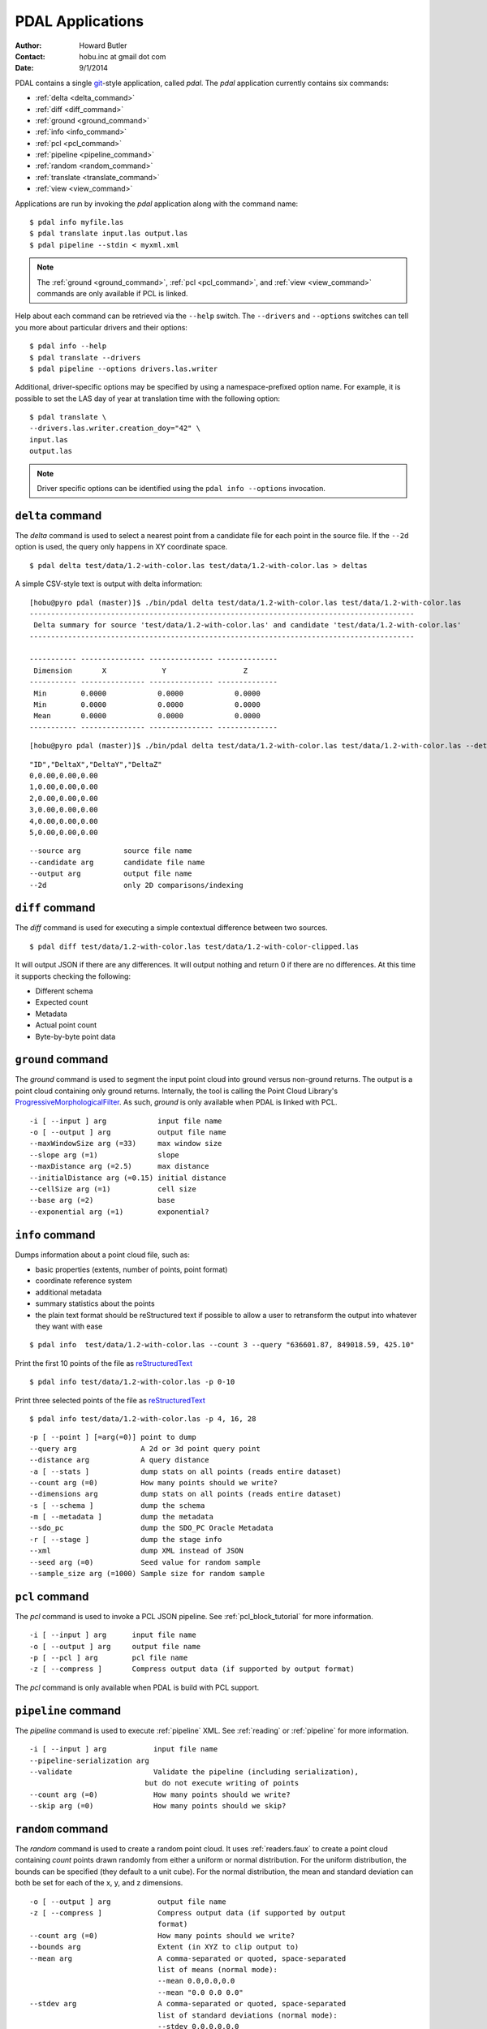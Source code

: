 .. _apps:

******************************************************************************
PDAL Applications
******************************************************************************

:Author: Howard Butler
:Contact: hobu.inc at gmail dot com
:Date: 9/1/2014

PDAL contains a single `git`_-style application, called *pdal*. The `pdal` 
application currently contains six commands:

* :ref:`delta <delta_command>`
* :ref:`diff <diff_command>`
* :ref:`ground <ground_command>`
* :ref:`info <info_command>`
* :ref:`pcl <pcl_command>`
* :ref:`pipeline <pipeline_command>`
* :ref:`random <random_command>`
* :ref:`translate <translate_command>`
* :ref:`view <view_command>`

Applications are run by invoking the *pdal* application along with the 
command name:

::

    $ pdal info myfile.las
    $ pdal translate input.las output.las
    $ pdal pipeline --stdin < myxml.xml

.. note::
    
    The :ref:`ground <ground_command>`, :ref:`pcl <pcl_command>`, and
    :ref:`view <view_command>` commands are only available if PCL is linked.

Help about each command can be retrieved via the ``--help`` switch. 
The ``--drivers`` and ``--options`` switches can tell you more about 
particular drivers and their options:

::

    $ pdal info --help
    $ pdal translate --drivers
    $ pdal pipeline --options drivers.las.writer

Additional, driver-specific options may be specified by using a 
namespace-prefixed option name. For example, it is possible to 
set the LAS day of year at translation time with the following 
option:

::

    $ pdal translate \
    --drivers.las.writer.creation_doy="42" \
    input.las
    output.las

.. note::

        Driver specific options can be identified using the 
        ``pdal info --options`` invocation.
        
.. _`git`: http://git-scm.com/


.. _delta_command:

``delta`` command
------------------------------------------------------------------------------

The *delta* command is used to select a nearest point from a candidate file
for each point in the source file. If the ``--2d`` option is used, the
query only happens in XY coordinate space.

::

    $ pdal delta test/data/1.2-with-color.las test/data/1.2-with-color.las > deltas

A simple CSV-style text is output with delta information:

::

    [hobu@pyro pdal (master)]$ ./bin/pdal delta test/data/1.2-with-color.las test/data/1.2-with-color.las
    ------------------------------------------------------------------------------------------
     Delta summary for source 'test/data/1.2-with-color.las' and candidate 'test/data/1.2-with-color.las'
    ------------------------------------------------------------------------------------------

    ----------- --------------- --------------- --------------
     Dimension       X             Y                  Z
    ----------- --------------- --------------- --------------
     Min        0.0000            0.0000            0.0000
     Min        0.0000            0.0000            0.0000
     Mean       0.0000            0.0000            0.0000
    ----------- --------------- --------------- --------------

::

        [hobu@pyro pdal (master)]$ ./bin/pdal delta test/data/1.2-with-color.las test/data/1.2-with-color.las --detail

::

    "ID","DeltaX","DeltaY","DeltaZ"
    0,0.00,0.00,0.00
    1,0.00,0.00,0.00
    2,0.00,0.00,0.00
    3,0.00,0.00,0.00
    4,0.00,0.00,0.00
    5,0.00,0.00,0.00

::

      --source arg          source file name
      --candidate arg       candidate file name
      --output arg          output file name
      --2d                  only 2D comparisons/indexing


.. _diff_command:

``diff`` command 
------------------------------------------------------------------------------

The *diff* command is used for executing a simple contextual difference 
between two sources. 

::

    $ pdal diff test/data/1.2-with-color.las test/data/1.2-with-color-clipped.las
    
It will output JSON if there are any differences. It will output nothing 
and return 0 if there are no differences. At this time it supports 
checking the following:

* Different schema
* Expected count
* Metadata
* Actual point count
* Byte-by-byte point data


.. _ground_command:

``ground`` command
------------------------------------------------------------------------------

The *ground* command is used to segment the input point cloud into ground
versus non-ground returns. The output is a point cloud containing only ground
returns. Internally, the tool is calling the Point Cloud Library's
`ProgressiveMorphologicalFilter`_. As such, *ground* is only available when
PDAL is linked with PCL.

.. _`ProgressiveMorphologicalFilter`: http://pointclouds.org/documentation/tutorials/progressive_morphological_filtering.php#progressive-morphological-filtering.

::

    -i [ --input ] arg            input file name
    -o [ --output ] arg           output file name
    --maxWindowSize arg (=33)     max window size
    --slope arg (=1)              slope
    --maxDistance arg (=2.5)      max distance
    --initialDistance arg (=0.15) initial distance
    --cellSize arg (=1)           cell size
    --base arg (=2)               base
    --exponential arg (=1)        exponential?


.. _info_command:

``info`` command
------------------------------------------------------------------------------

Dumps information about a point cloud file, such as:

* basic properties (extents, number of points, point format)

* coordinate reference system

* additional metadata

* summary statistics about the points

* the plain text format should be reStructured text if possible to allow 
  a user to retransform the output into whatever they want with ease

::

    $ pdal info  test/data/1.2-with-color.las --count 3 --query "636601.87, 849018.59, 425.10"

Print the first 10 points of the file as `reStructuredText`_

::

    $ pdal info test/data/1.2-with-color.las -p 0-10

Print three selected points of the file as `reStructuredText`_

::

    $ pdal info test/data/1.2-with-color.las -p 4, 16, 28


.. _`reStructuredText`: http://docutils.sourceforge.net/docs/user/rst/quickref.html

:: 

    -p [ --point ] [=arg(=0)] point to dump
    --query arg               A 2d or 3d point query point
    --distance arg            A query distance
    -a [ --stats ]            dump stats on all points (reads entire dataset)
    --count arg (=0)          How many points should we write?
    --dimensions arg          dump stats on all points (reads entire dataset)
    -s [ --schema ]           dump the schema
    -m [ --metadata ]         dump the metadata
    --sdo_pc                  dump the SDO_PC Oracle Metadata
    -r [ --stage ]            dump the stage info
    --xml                     dump XML instead of JSON
    --seed arg (=0)           Seed value for random sample
    --sample_size arg (=1000) Sample size for random sample


.. _pcl_command:

``pcl`` command
------------------------------------------------------------------------------

The *pcl* command is used to invoke a PCL JSON pipeline. See
:ref:`pcl_block_tutorial` for more information.

::

    -i [ --input ] arg      input file name
    -o [ --output ] arg     output file name
    -p [ --pcl ] arg        pcl file name
    -z [ --compress ]       Compress output data (if supported by output format)

The *pcl* command is only available when PDAL is build with PCL support.


.. _pipeline_command:

``pipeline`` command
------------------------------------------------------------------------------

The *pipeline* command is used to execute :ref:`pipeline` XML. See :ref:`reading` 
or :ref:`pipeline` for more information.

::

    -i [ --input ] arg           input file name
    --pipeline-serialization arg
    --validate                   Validate the pipeline (including serialization),
                               but do not execute writing of points
    --count arg (=0)             How many points should we write?
    --skip arg (=0)              How many points should we skip?


.. _random_command:

``random`` command
------------------------------------------------------------------------------

The *random* command is used to create a random point cloud. It uses
:ref:`readers.faux` to create a point cloud containing *count* points
drawn randomly from either a uniform or normal distribution. For the uniform
distribution, the bounds can be specified (they default to a unit cube). For
the normal distribution, the mean and standard deviation can both be set for
each of the x, y, and z dimensions.

::

  -o [ --output ] arg           output file name
  -z [ --compress ]             Compress output data (if supported by output
                                format)
  --count arg (=0)              How many points should we write?
  --bounds arg                  Extent (in XYZ to clip output to)
  --mean arg                    A comma-separated or quoted, space-separated
                                list of means (normal mode):
                                --mean 0.0,0.0,0.0
                                --mean "0.0 0.0 0.0"
  --stdev arg                   A comma-separated or quoted, space-separated
                                list of standard deviations (normal mode):
                                --stdev 0.0,0.0,0.0
                                --stdev "0.0 0.0 0.0"
  --distribution arg (=uniform) Distribution (uniform / normal)


.. _translate_command:

``translate`` command 
------------------------------------------------------------------------------

The *translate* command is used for simple conversion of files based on their 
file extensions. Use the :ref:`pipeline_command` for more significant 
translation operations.

::

    -i [ --input ] arg           input file name
    -o [ --output ] arg          output file name
    --a_srs arg                  Assign input coordinate system (if supported by
                               output format)
    --t_srs arg                  Transform to output coordinate system (if
                               supported by output format)
    -z [ --compress ]            Compress output data (if supported by output
                               format)
    --count arg (=0)             How many points should we write?
    --skip arg (=0)              How many points should we skip?
    --bounds arg                 Extent (in XYZ to clip output to)
    --polygon arg                POLYGON WKT to use for precise crop of data (2d
                               or 3d)
    --scale arg                  A comma-separated or quoted, space-separated
                               list of scales to set on the output file:
                               --scale 0.1,0.1,0.00001
                               --scale "0.1 0.1 0.00001"
    --offset arg                 A comma-separated or quoted, space-separated
                               list of offsets to set on the output file:
                               --offset 0,0,0
                               --offset "1234 5678 91011"
    -m [ --metadata ] [=arg(=1)] Forward metadata (VLRs, header entries, etc)
                               from previous stages

The translate command can be augmented by specifying full-path options at the 
command line invocation. For example, the following invocation will translate 
`1.2-with-color.las` to `output.laz` while doing the following:

* Setting the creation day of year to 42
* Setting the creation year to 2014
* Setting the LAS point format to 1
* Cropping the file with the given polygon

::

    ./bin/pdal translate \
        --drivers.las.writer.creation_doy="42" \
        --drivers.las.writer.creation_year="2014" \
        --drivers.las.writer.format="1" \
        --filters.crop.polygon="POLYGON ((636889.412951239268295 851528.512293258565478 422.7001953125,636899.14233423944097 851475.000686757150106 422.4697265625,636899.14233423944097 851475.000686757150106 422.4697265625,636928.33048324030824 851494.459452757611871 422.5400390625,636928.33048324030824 851494.459452757611871 422.5400390625,636928.33048324030824 851494.459452757611871 422.5400390625,636976.977398241520859 851513.918218758190051 424.150390625,636976.977398241520859 851513.918218758190051 424.150390625,637069.406536744092591 851475.000686757150106 438.7099609375,637132.647526245797053 851445.812537756282836 425.9501953125,637132.647526245797053 851445.812537756282836 425.9501953125,637336.964569251285866 851411.759697255445644 425.8203125,637336.964569251285866 851411.759697255445644 425.8203125,637473.175931254867464 851158.795739248627797 435.6298828125,637589.928527257987298 850711.244121236610226 420.509765625,637244.535430748714134 850511.791769731207751 420.7998046875,636758.066280735656619 850667.461897735483944 434.609375,636539.155163229792379 851056.63721774588339 422.6396484375,636889.412951239268295 851528.512293258565478 422.7001953125))" \
        ./test/data/1.2-with-color.las \
        output.laz

.. _view_command:

``view`` command
------------------------------------------------------------------------------

The *view* command can be used to visualize a point cloud using the
PCLVisualizer. The command takes a single argument, the input file name.

::

    $ pdal view myfile.las

Once the data has been loaded into the viewer, press h or H to display the
help.

::

    | Help:
    -------
              p, P   : switch to a point-based representation
              w, W   : switch to a wireframe-based representation (where available)
              s, S   : switch to a surface-based representation (where available)

              j, J   : take a .PNG snapshot of the current window view
              c, C   : display current camera/window parameters
              f, F   : fly to point mode

              e, E   : exit the interactor
              q, Q   : stop and call VTK's TerminateApp

               +/-   : increment/decrement overall point size
         +/- [+ ALT] : zoom in/out

              g, G   : display scale grid (on/off)
              u, U   : display lookup table (on/off)

        o, O         : switch between perspective/parallel projection (default = perspective)
        r, R [+ ALT] : reset camera [to viewpoint = {0, 0, 0} -> center_{x, y, z}]
        CTRL + s, S  : save camera parameters
        CTRL + r, R  : restore camera parameters

        ALT + s, S   : turn stereo mode on/off
        ALT + f, F   : switch between maximized window mode and original size

              l, L           : list all available geometric and color handlers for the current actor map
        ALT + 0..9 [+ CTRL]  : switch between different geometric handlers (where available)
              0..9 [+ CTRL]  : switch between different color handlers (where available)

        SHIFT + left click   : select a point (start with -use_point_picking)

              x, X   : toggle rubber band selection mode for left mouse button
